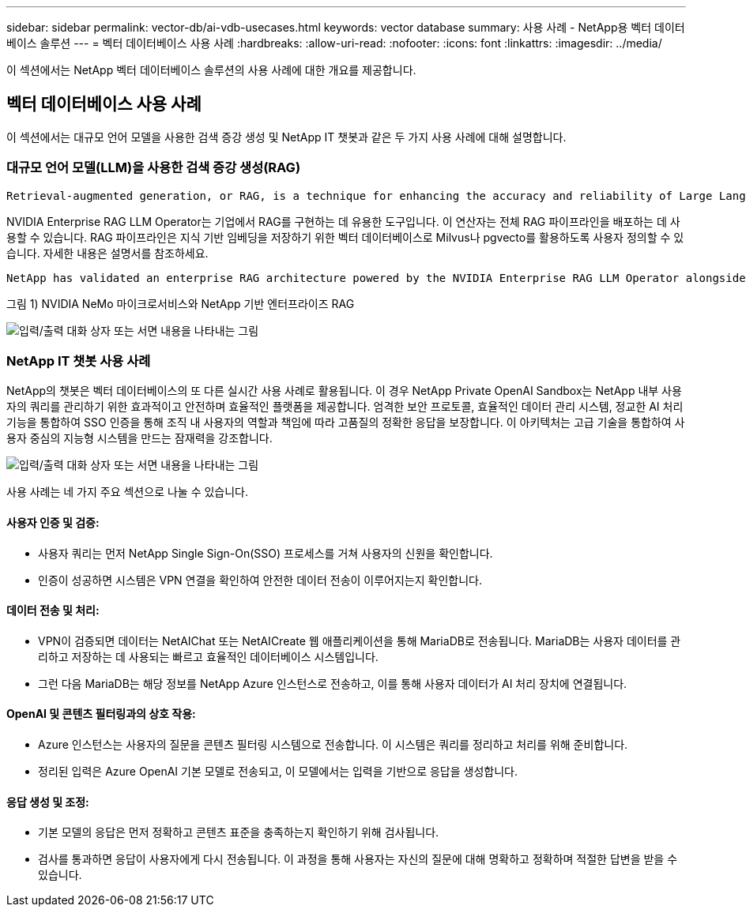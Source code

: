 ---
sidebar: sidebar 
permalink: vector-db/ai-vdb-usecases.html 
keywords: vector database 
summary: 사용 사례 - NetApp용 벡터 데이터베이스 솔루션 
---
= 벡터 데이터베이스 사용 사례
:hardbreaks:
:allow-uri-read: 
:nofooter: 
:icons: font
:linkattrs: 
:imagesdir: ../media/


[role="lead"]
이 섹션에서는 NetApp 벡터 데이터베이스 솔루션의 사용 사례에 대한 개요를 제공합니다.



== 벡터 데이터베이스 사용 사례

이 섹션에서는 대규모 언어 모델을 사용한 검색 증강 생성 및 NetApp IT 챗봇과 같은 두 가지 사용 사례에 대해 설명합니다.



=== 대규모 언어 모델(LLM)을 사용한 검색 증강 생성(RAG)

....
Retrieval-augmented generation, or RAG, is a technique for enhancing the accuracy and reliability of Large Language Models, or LLMs, by augmenting prompts with facts fetched from external sources. In a traditional RAG deployment, vector embeddings are generated from an existing dataset and then stored in a vector database, often referred to as a knowledgebase. Whenever a user submits a prompt to the LLM, a vector embedding representation of the prompt is generated, and the vector database is searched using that embedding as the search query. This search operation returns similar vectors from the knowledgebase, which are then fed to the LLM as context alongside the original user prompt. In this way, an LLM can be augmented with additional information that was not part of its original training dataset.
....
NVIDIA Enterprise RAG LLM Operator는 기업에서 RAG를 구현하는 데 유용한 도구입니다.  이 연산자는 전체 RAG 파이프라인을 배포하는 데 사용할 수 있습니다.  RAG 파이프라인은 지식 기반 임베딩을 저장하기 위한 벡터 데이터베이스로 Milvus나 pgvecto를 활용하도록 사용자 정의할 수 있습니다.  자세한 내용은 설명서를 참조하세요.

....
NetApp has validated an enterprise RAG architecture powered by the NVIDIA Enterprise RAG LLM Operator alongside NetApp storage. Refer to our blog post for more information and to see a demo. Figure 1 provides an overview of this architecture.
....
그림 1) NVIDIA NeMo 마이크로서비스와 NetApp 기반 엔터프라이즈 RAG

image:rag-nvidia-nemo.png["입력/출력 대화 상자 또는 서면 내용을 나타내는 그림"]



=== NetApp IT 챗봇 사용 사례

NetApp의 챗봇은 벡터 데이터베이스의 또 다른 실시간 사용 사례로 활용됩니다.  이 경우 NetApp Private OpenAI Sandbox는 NetApp 내부 사용자의 쿼리를 관리하기 위한 효과적이고 안전하며 효율적인 플랫폼을 제공합니다.  엄격한 보안 프로토콜, 효율적인 데이터 관리 시스템, 정교한 AI 처리 기능을 통합하여 SSO 인증을 통해 조직 내 사용자의 역할과 책임에 따라 고품질의 정확한 응답을 보장합니다.  이 아키텍처는 고급 기술을 통합하여 사용자 중심의 지능형 시스템을 만드는 잠재력을 강조합니다.

image:netapp-chatbot.png["입력/출력 대화 상자 또는 서면 내용을 나타내는 그림"]

사용 사례는 네 가지 주요 섹션으로 나눌 수 있습니다.



==== 사용자 인증 및 검증:

* 사용자 쿼리는 먼저 NetApp Single Sign-On(SSO) 프로세스를 거쳐 사용자의 신원을 확인합니다.
* 인증이 성공하면 시스템은 VPN 연결을 확인하여 안전한 데이터 전송이 이루어지는지 확인합니다.




==== 데이터 전송 및 처리:

* VPN이 검증되면 데이터는 NetAIChat 또는 NetAICreate 웹 애플리케이션을 통해 MariaDB로 전송됩니다.  MariaDB는 사용자 데이터를 관리하고 저장하는 데 사용되는 빠르고 효율적인 데이터베이스 시스템입니다.
* 그런 다음 MariaDB는 해당 정보를 NetApp Azure 인스턴스로 전송하고, 이를 통해 사용자 데이터가 AI 처리 장치에 연결됩니다.




==== OpenAI 및 콘텐츠 필터링과의 상호 작용:

* Azure 인스턴스는 사용자의 질문을 콘텐츠 필터링 시스템으로 전송합니다.  이 시스템은 쿼리를 정리하고 처리를 위해 준비합니다.
* 정리된 입력은 Azure OpenAI 기본 모델로 전송되고, 이 모델에서는 입력을 기반으로 응답을 생성합니다.




==== 응답 생성 및 조정:

* 기본 모델의 응답은 먼저 정확하고 콘텐츠 표준을 충족하는지 확인하기 위해 검사됩니다.
* 검사를 통과하면 응답이 사용자에게 다시 전송됩니다.  이 과정을 통해 사용자는 자신의 질문에 대해 명확하고 정확하며 적절한 답변을 받을 수 있습니다.

